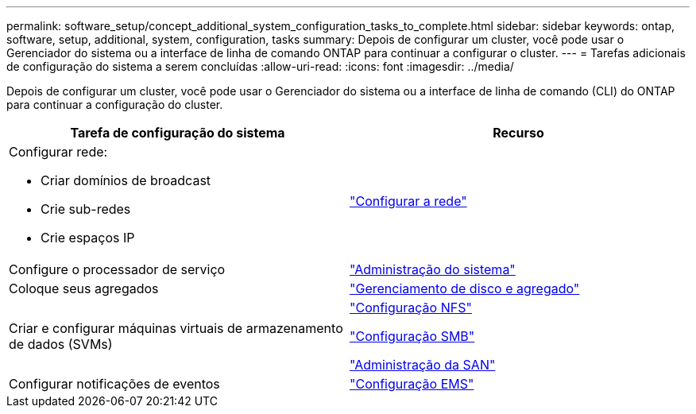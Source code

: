 ---
permalink: software_setup/concept_additional_system_configuration_tasks_to_complete.html 
sidebar: sidebar 
keywords: ontap, software, setup, additional, system, configuration, tasks 
summary: Depois de configurar um cluster, você pode usar o Gerenciador do sistema ou a interface de linha de comando ONTAP para continuar a configurar o cluster. 
---
= Tarefas adicionais de configuração do sistema a serem concluídas
:allow-uri-read: 
:icons: font
:imagesdir: ../media/


[role="lead"]
Depois de configurar um cluster, você pode usar o Gerenciador do sistema ou a interface de linha de comando (CLI) do ONTAP para continuar a configuração do cluster.

[cols="2*"]
|===
| Tarefa de configuração do sistema | Recurso 


 a| 
Configurar rede:

* Criar domínios de broadcast
* Crie sub-redes
* Crie espaços IP

 a| 
link:../networking/set_up_nas_path_failover_98_and_later_cli.html["Configurar a rede"]



 a| 
Configure o processador de serviço
 a| 
link:../system-admin/index.html["Administração do sistema"]



 a| 
Coloque seus agregados
 a| 
link:../disks-aggregates/index.html["Gerenciamento de disco e agregado"]



 a| 
Criar e configurar máquinas virtuais de armazenamento de dados (SVMs)
 a| 
link:../nfs-config/index.html["Configuração NFS"]

link:../smb-config/index.html["Configuração SMB"]

link:../san-admin/index.html["Administração da SAN"]



 a| 
Configurar notificações de eventos
 a| 
link:../error-messages/config-workflow-task.html["Configuração EMS"]

|===